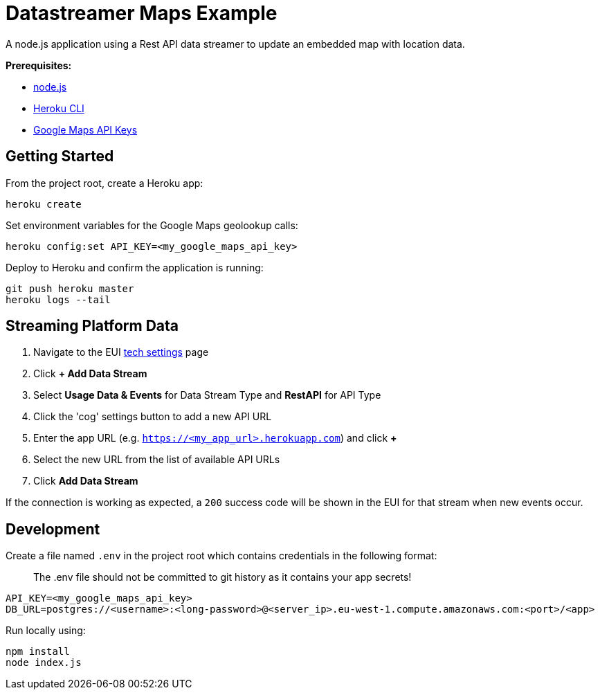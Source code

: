 = Datastreamer Maps Example

A node.js application using a Rest API data streamer to update an embedded map with location data.

*Prerequisites:*

* https://nodejs.org/en/[node.js]
* https://devcenter.heroku.com/articles/heroku-cli[Heroku CLI]
* https://console.cloud.google.com/apis/credentials[Google Maps API Keys]

== Getting Started

From the project root, create a Heroku app:

[source,bash]
----
heroku create
----

Set environment variables for the Google Maps geolookup calls:

[source,bash]
----
heroku config:set API_KEY=<my_google_maps_api_key>
----

Deploy to Heroku and confirm the application is running:

[source,bash]
----
git push heroku master
heroku logs --tail
----



== Streaming Platform Data

1. Navigate to the EUI https://cdn.emnify.net/eui/#/tech_settings[tech settings] page
2. Click *+ Add Data Stream*
3. Select *Usage Data & Events* for Data Stream Type and *RestAPI* for API Type
4. Click the 'cog' settings button to add a new API URL
5. Enter the app URL (e.g. `https://<my_app_url>.herokuapp.com`) and click *+*
6. Select the new URL from the list of available API URLs
7. Click *Add Data Stream*

If the connection is working as expected, a `200` success code will be shown in the EUI for that stream when new events occur.

== Development

Create a file named `.env` in the project root which contains credentials in the following format:

> The .env file should not be committed to git history as it contains your app secrets!

[source,bash]
----
API_KEY=<my_google_maps_api_key>
DB_URL=postgres://<username>:<long-password>@<server_ip>.eu-west-1.compute.amazonaws.com:<port>/<app>
----

Run locally using:

[source,bash]
----
npm install
node index.js
----
